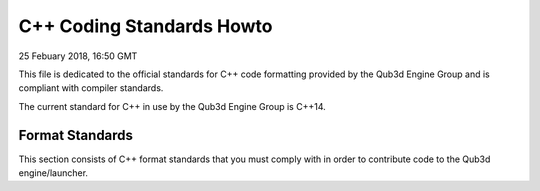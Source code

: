 C++ Coding Standards Howto
##################################

25 Febuary 2018, 16:50 GMT

This file is dedicated to the official
standards for C++ code formatting provided
by the Qub3d Engine Group and is compliant
with compiler standards.

The current standard for C++ in use by
the Qub3d Engine Group is C++14.


Format Standards
==============================

This section consists of C++ format standards
that you must comply with in order to
contribute code to the Qub3d engine/launcher.
